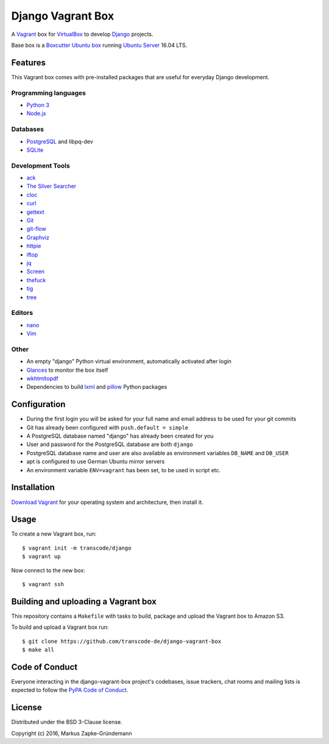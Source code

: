 ******************
Django Vagrant Box
******************

A `Vagrant <https://www.vagrantup.com/>`_ box for
`VirtualBox <https://www.virtualbox.org/>`_ to develop
`Django <https://www.djangoproject.com/>`_ projects.

Base box is a `Boxcutter Ubuntu box <https://github.com/boxcutter/ubuntu>`_
running `Ubuntu Server <https://www.ubuntu.com/server>`_ 16.04 LTS.

Features
========

This Vagrant box comes with pre-installed packages that are useful for
everyday Django development.

Programming languages
---------------------

.. class:: compact

    - `Python 3 <https://www.python.org/>`_
    - `Node.js <https://nodejs.org/en/>`_

Databases
---------

.. class:: compact

    - `PostgreSQL <http://www.postgresql.org/>`_ and libpq-dev
    - `SQLite <https://www.sqlite.org/>`_

Development Tools
-----------------

.. class:: compact

    - `ack <http://beyondgrep.com/>`_
    - `The Silver Searcher <https://github.com/ggreer/the_silver_searcher>`_
    - `cloc <https://github.com/AlDanial/cloc>`_
    - `curl <http://curl.haxx.se/>`_
    - `gettext <https://www.gnu.org/software/gettext/>`_
    - `Git <https://git-scm.com/>`_
    - `git-flow <https://github.com/nvie/gitflow>`_
    - `Graphviz <http://www.graphviz.org/>`_
    - `httpie <https://httpie.org/>`_
    - `iftop <http://www.ex-parrot.com/~pdw/iftop/>`_
    - `jq <https://github.com/stedolan/jq>`_
    - `Screen <https://www.gnu.org/software/screen/>`_
    - `thefuck <https://github.com/nvbn/thefuck>`_
    - `tig <http://jonas.nitro.dk/tig/>`_
    - `tree <http://mama.indstate.edu/users/ice/tree/>`_

Editors
-------

.. class:: compact

    - `nano <http://www.nano-editor.org/>`_
    - `Vim <http://www.vim.org/>`_

Other
-----

.. class:: compact

    - An empty "django" Python virtual environment, automatically activated after login
    - `Glances <https://nicolargo.github.io/glances/>`_ to monitor the box itself
    - `wkhtmltopdf <http://wkhtmltopdf.org/>`_
    - Dependencies to build `lxml <https://github.com/lxml/lxml>`_ and `pillow <https://python-pillow.github.io/>`_ Python packages

Configuration
=============

- During the first login you will be asked for your full name and email address to be used for your git commits
- Git has already been configured with ``push.default = simple``
- A PostgreSQL database named "django" has already been created for you
- User and password for the PostgreSQL database are both ``django``
- PostgreSQL database name and user are also available as environment variables ``DB_NAME`` and ``DB_USER``
- apt is configured to use German Ubuntu mirror servers
- An environment variable ``ENV=vagrant`` has been set, to be used in script etc.

Installation
============

`Download Vagrant <https://www.vagrantup.com/downloads.html>`_ for your
operating system and architecture, then install it.

Usage
=====

To create a new Vagrant box, run:

::

    $ vagrant init -m transcode/django
    $ vagrant up

Now connect to the new box:

::

    $ vagrant ssh

Building and uploading a Vagrant box
====================================

This repository contains a ``Makefile`` with tasks to build, package and upload
the Vagrant box to Amazon S3.

To build and upload a Vagrant box run:

::

    $ git clone https://github.com/transcode-de/django-vagrant-box
    $ make all

Code of Conduct
===============

Everyone interacting in the django-vagrant-box project's codebases, issue
trackers, chat rooms and mailing lists is expected to follow the
`PyPA Code of Conduct <https://www.pypa.io/en/latest/code-of-conduct/>`_.

License
=======

Distributed under the BSD 3-Clause license.

Copyright (c) 2016, Markus Zapke-Gründemann
